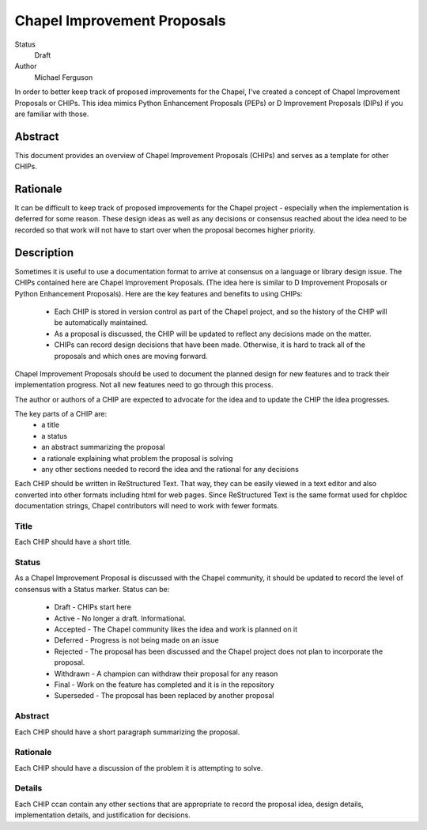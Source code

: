 Chapel Improvement Proposals
============================

Status
  Draft

Author
  Michael Ferguson


In order to better keep track of proposed improvements for the Chapel, I've
created a concept of Chapel Improvement Proposals or CHIPs. This idea mimics
Python Enhancement Proposals (PEPs) or D Improvement Proposals (DIPs) if you
are familiar with those.

Abstract
--------

This document provides an overview of Chapel Improvement Proposals (CHIPs) and
serves as a template for other CHIPs.

Rationale
---------

It can be difficult to keep track of proposed improvements for the Chapel
project - especially when the implementation is deferred for some reason. These
design ideas as well as any decisions or consensus reached about the idea need
to be recorded so that work will not have to start over when the proposal
becomes higher priority.

Description
-----------

Sometimes it is useful to use a documentation format to arrive at consensus on
a language or library design issue. The CHIPs contained here are Chapel
Improvement Proposals. (The idea here is similar to D Improvement Proposals or
Python Enhancement Proposals). Here are the key features and benefits to
using CHIPs:

 * Each CHIP is stored in version control as part of the Chapel project,
   and so the history of the CHIP will be automatically maintained.
 * As a proposal is discussed, the CHIP will be updated to reflect
   any decisions made on the matter.
 * CHIPs can record design decisions that have been made. Otherwise, it is
   hard to track all of the proposals and which ones are moving forward.

Chapel Improvement Proposals should be used to document the planned design for
new features and to track their implementation progress.  Not all new features
need to go through this process.

The author or authors of a CHIP are expected to advocate for the idea and
to update the CHIP the idea progresses.

The key parts of a CHIP are:
 * a title
 * a status
 * an abstract summarizing the proposal
 * a rationale explaining what problem the proposal is solving
 * any other sections needed to record the idea and the rational for any
   decisions

Each CHIP should be written in ReStructured Text. That way, they can be easily
viewed in a text editor and also converted into other formats including html
for web pages. Since ReStructured Text is the same format used for chpldoc
documentation strings, Chapel contributors will need to work with fewer
formats.

Title
+++++

Each CHIP should have a short title.

Status
++++++

As a Chapel Improvement Proposal is discussed with the Chapel community, it
should be updated to record the level of consensus with a Status marker.
Status can be:

 * Draft - CHIPs start here
 * Active - No longer a draft. Informational.
 * Accepted - The Chapel community likes the idea and work is planned on it
 * Deferred - Progress is not being made on an issue
 * Rejected - The proposal has been discussed and the Chapel project does
   not plan to incorporate the proposal.
 * Withdrawn - A champion can withdraw their proposal for any reason
 * Final - Work on the feature has completed and it is in the repository
 * Superseded - The proposal has been replaced by another proposal


Abstract
++++++++

Each CHIP should have a short paragraph summarizing the proposal.

Rationale
+++++++++

Each CHIP should have a discussion of the problem it is attempting to solve.

Details
+++++++

Each CHIP ccan contain any other sections that are appropriate to record the
proposal idea, design details, implementation details, and justification for
decisions.


